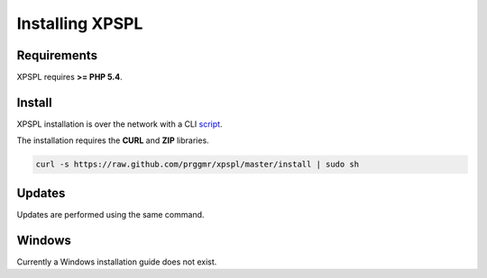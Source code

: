 .. _install:

Installing XPSPL
----------------

Requirements
============

XPSPL requires  **>= PHP 5.4**.

Install
=======

XPSPL installation is over the network with a CLI script_.

.. _script: https://raw.github.com/prggmr/xpspl/master/install

The installation requires the **CURL** and **ZIP** libraries.

.. code-block:: console

    curl -s https://raw.github.com/prggmr/xpspl/master/install | sudo sh

Updates
=======

Updates are performed using the same command.

Windows
=======

Currently a Windows installation guide does not exist.

.. todo::

    Add windows install guide.
